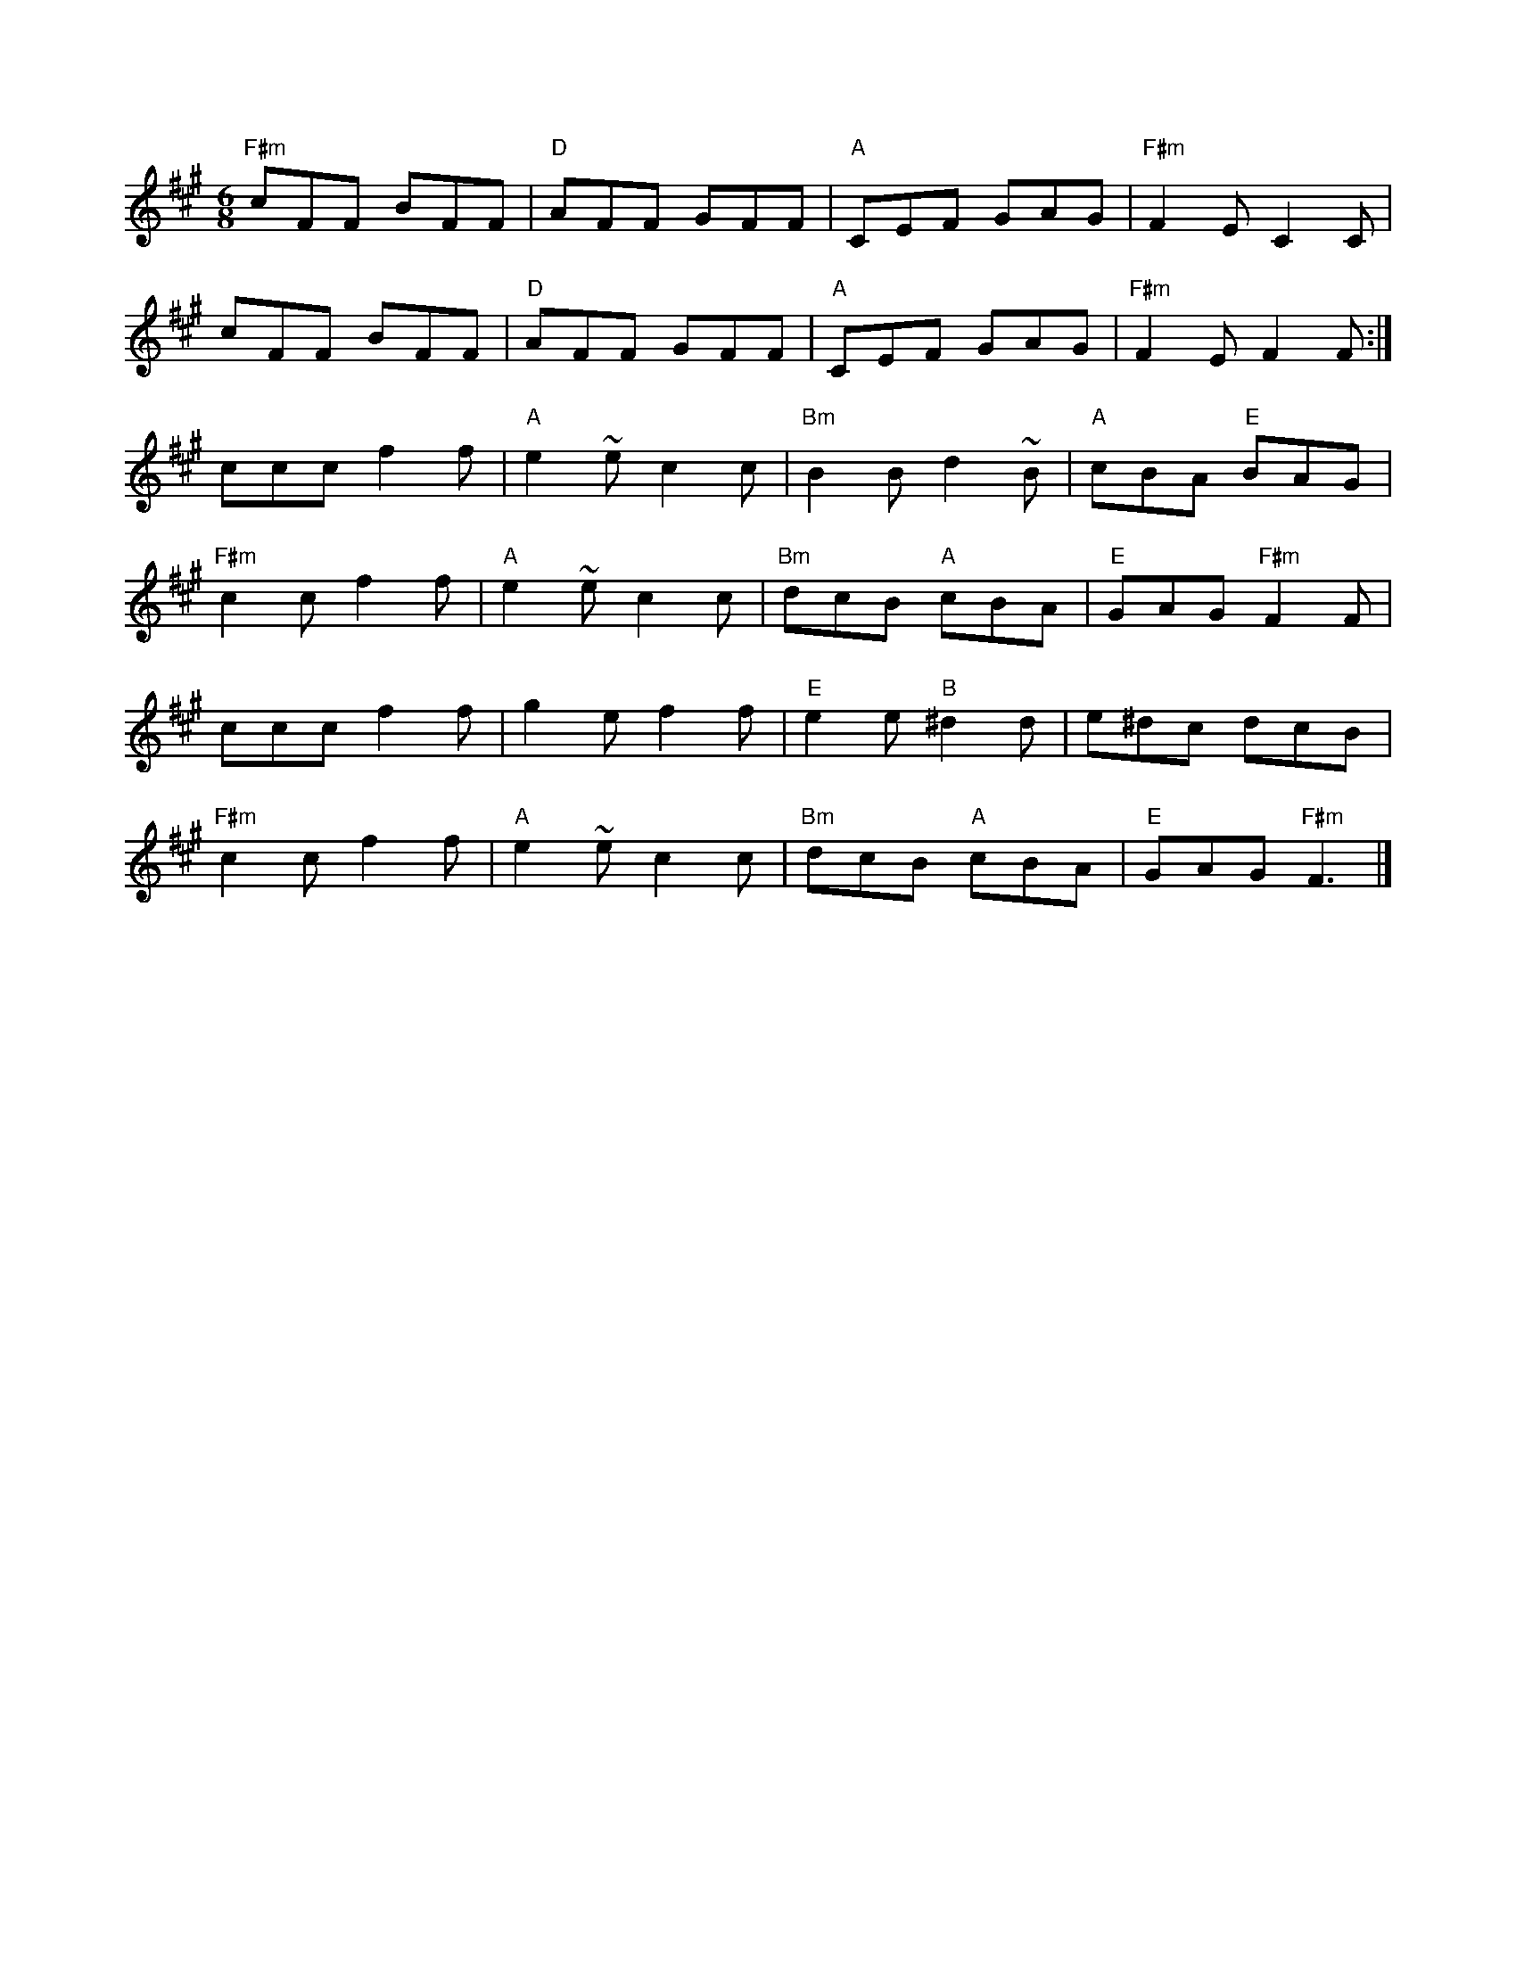 X:1
T:
M:6/8
L:1/8
K:A
"F#m"cFF BFF|"D"AFF GFF|"A"CEF GAG|"F#m"F2E C2C|
cFF BFF|"D"AFF GFF|"A"CEF GAG|"F#m"F2E F2F:|
ccc f2f|"A"e2~e c2c|"Bm"B2B d2~B|"A"cBA "E"BAG|
"F#m"c2c f2f|"A"e2~e c2c|"Bm"dcB "A"cBA|"E"GAG "F#m"F2F|
ccc f2f|g2e f2f|"E"e2e "B"^d2d|e^dc dcB|
"F#m"c2c f2f|"A"e2~e c2c|"Bm"dcB "A"cBA|"E"GAG "F#m"F3|]

